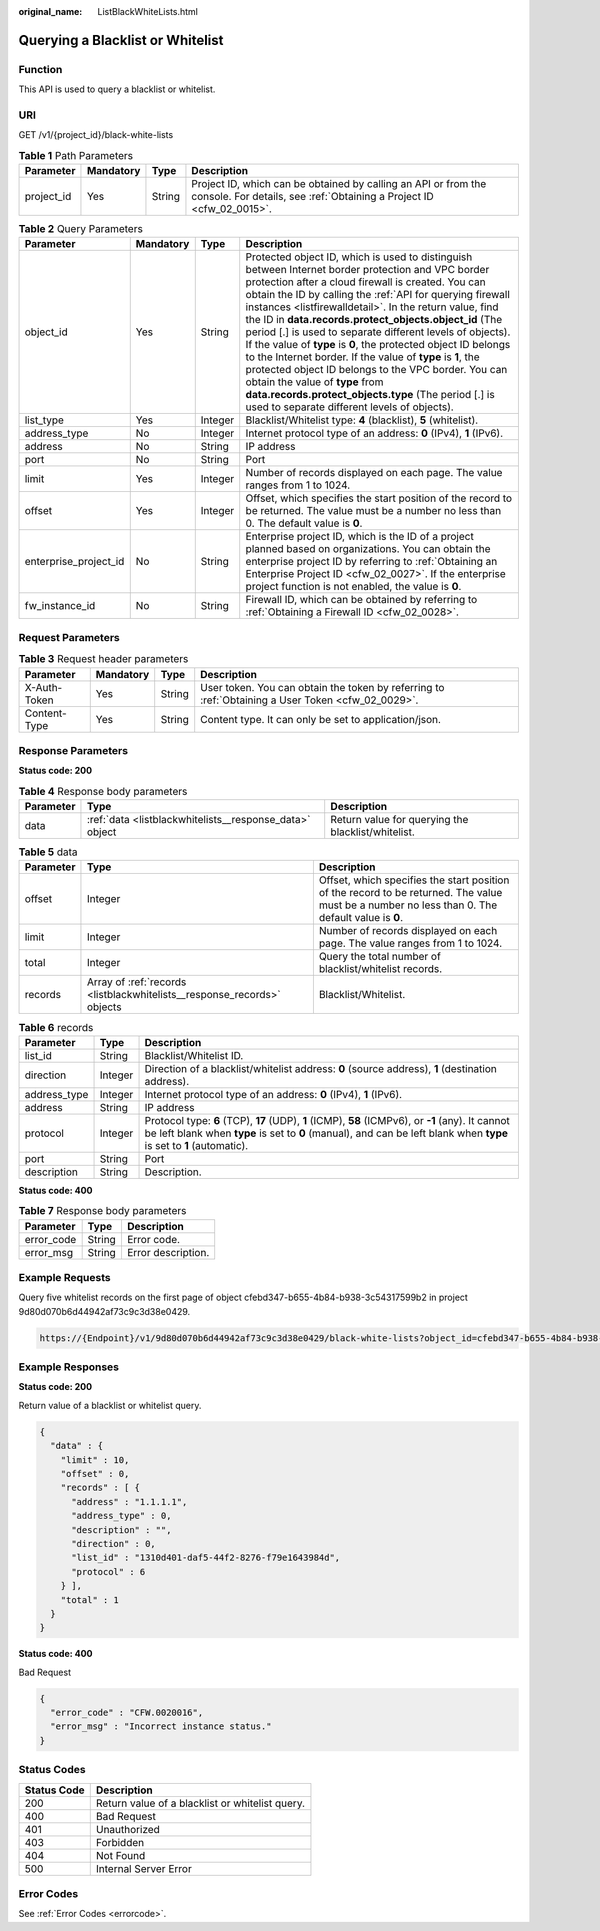 :original_name: ListBlackWhiteLists.html

.. _ListBlackWhiteLists:

Querying a Blacklist or Whitelist
=================================

Function
--------

This API is used to query a blacklist or whitelist.

URI
---

GET /v1/{project_id}/black-white-lists

.. table:: **Table 1** Path Parameters

   +------------+-----------+--------+----------------------------------------------------------------------------------------------------------------------------------------+
   | Parameter  | Mandatory | Type   | Description                                                                                                                            |
   +============+===========+========+========================================================================================================================================+
   | project_id | Yes       | String | Project ID, which can be obtained by calling an API or from the console. For details, see :ref:`Obtaining a Project ID <cfw_02_0015>`. |
   +------------+-----------+--------+----------------------------------------------------------------------------------------------------------------------------------------+

.. table:: **Table 2** Query Parameters

   +-----------------------+-----------+---------+---------------------------------------------------------------------------------------------------------------------------------------------------------------------------------------------------------------------------------------------------------------------------------------------------------------------------------------------------------------------------------------------------------------------------------------------------------------------------------------------------------------------------------------------------------------------------------------------------------------------------------------------------------------------------------------------------------------------------------------------+
   | Parameter             | Mandatory | Type    | Description                                                                                                                                                                                                                                                                                                                                                                                                                                                                                                                                                                                                                                                                                                                                 |
   +=======================+===========+=========+=============================================================================================================================================================================================================================================================================================================================================================================================================================================================================================================================================================================================================================================================================================================================================+
   | object_id             | Yes       | String  | Protected object ID, which is used to distinguish between Internet border protection and VPC border protection after a cloud firewall is created. You can obtain the ID by calling the :ref:`API for querying firewall instances <listfirewalldetail>`. In the return value, find the ID in **data.records.protect_objects.object_id** (The period [.] is used to separate different levels of objects). If the value of **type** is **0**, the protected object ID belongs to the Internet border. If the value of **type** is **1**, the protected object ID belongs to the VPC border. You can obtain the value of **type** from **data.records.protect_objects.type** (The period [.] is used to separate different levels of objects). |
   +-----------------------+-----------+---------+---------------------------------------------------------------------------------------------------------------------------------------------------------------------------------------------------------------------------------------------------------------------------------------------------------------------------------------------------------------------------------------------------------------------------------------------------------------------------------------------------------------------------------------------------------------------------------------------------------------------------------------------------------------------------------------------------------------------------------------------+
   | list_type             | Yes       | Integer | Blacklist/Whitelist type: **4** (blacklist), **5** (whitelist).                                                                                                                                                                                                                                                                                                                                                                                                                                                                                                                                                                                                                                                                             |
   +-----------------------+-----------+---------+---------------------------------------------------------------------------------------------------------------------------------------------------------------------------------------------------------------------------------------------------------------------------------------------------------------------------------------------------------------------------------------------------------------------------------------------------------------------------------------------------------------------------------------------------------------------------------------------------------------------------------------------------------------------------------------------------------------------------------------------+
   | address_type          | No        | Integer | Internet protocol type of an address: **0** (IPv4), **1** (IPv6).                                                                                                                                                                                                                                                                                                                                                                                                                                                                                                                                                                                                                                                                           |
   +-----------------------+-----------+---------+---------------------------------------------------------------------------------------------------------------------------------------------------------------------------------------------------------------------------------------------------------------------------------------------------------------------------------------------------------------------------------------------------------------------------------------------------------------------------------------------------------------------------------------------------------------------------------------------------------------------------------------------------------------------------------------------------------------------------------------------+
   | address               | No        | String  | IP address                                                                                                                                                                                                                                                                                                                                                                                                                                                                                                                                                                                                                                                                                                                                  |
   +-----------------------+-----------+---------+---------------------------------------------------------------------------------------------------------------------------------------------------------------------------------------------------------------------------------------------------------------------------------------------------------------------------------------------------------------------------------------------------------------------------------------------------------------------------------------------------------------------------------------------------------------------------------------------------------------------------------------------------------------------------------------------------------------------------------------------+
   | port                  | No        | String  | Port                                                                                                                                                                                                                                                                                                                                                                                                                                                                                                                                                                                                                                                                                                                                        |
   +-----------------------+-----------+---------+---------------------------------------------------------------------------------------------------------------------------------------------------------------------------------------------------------------------------------------------------------------------------------------------------------------------------------------------------------------------------------------------------------------------------------------------------------------------------------------------------------------------------------------------------------------------------------------------------------------------------------------------------------------------------------------------------------------------------------------------+
   | limit                 | Yes       | Integer | Number of records displayed on each page. The value ranges from 1 to 1024.                                                                                                                                                                                                                                                                                                                                                                                                                                                                                                                                                                                                                                                                  |
   +-----------------------+-----------+---------+---------------------------------------------------------------------------------------------------------------------------------------------------------------------------------------------------------------------------------------------------------------------------------------------------------------------------------------------------------------------------------------------------------------------------------------------------------------------------------------------------------------------------------------------------------------------------------------------------------------------------------------------------------------------------------------------------------------------------------------------+
   | offset                | Yes       | Integer | Offset, which specifies the start position of the record to be returned. The value must be a number no less than 0. The default value is **0**.                                                                                                                                                                                                                                                                                                                                                                                                                                                                                                                                                                                             |
   +-----------------------+-----------+---------+---------------------------------------------------------------------------------------------------------------------------------------------------------------------------------------------------------------------------------------------------------------------------------------------------------------------------------------------------------------------------------------------------------------------------------------------------------------------------------------------------------------------------------------------------------------------------------------------------------------------------------------------------------------------------------------------------------------------------------------------+
   | enterprise_project_id | No        | String  | Enterprise project ID, which is the ID of a project planned based on organizations. You can obtain the enterprise project ID by referring to :ref:`Obtaining an Enterprise Project ID <cfw_02_0027>`. If the enterprise project function is not enabled, the value is **0**.                                                                                                                                                                                                                                                                                                                                                                                                                                                                |
   +-----------------------+-----------+---------+---------------------------------------------------------------------------------------------------------------------------------------------------------------------------------------------------------------------------------------------------------------------------------------------------------------------------------------------------------------------------------------------------------------------------------------------------------------------------------------------------------------------------------------------------------------------------------------------------------------------------------------------------------------------------------------------------------------------------------------------+
   | fw_instance_id        | No        | String  | Firewall ID, which can be obtained by referring to :ref:`Obtaining a Firewall ID <cfw_02_0028>`.                                                                                                                                                                                                                                                                                                                                                                                                                                                                                                                                                                                                                                            |
   +-----------------------+-----------+---------+---------------------------------------------------------------------------------------------------------------------------------------------------------------------------------------------------------------------------------------------------------------------------------------------------------------------------------------------------------------------------------------------------------------------------------------------------------------------------------------------------------------------------------------------------------------------------------------------------------------------------------------------------------------------------------------------------------------------------------------------+

Request Parameters
------------------

.. table:: **Table 3** Request header parameters

   +--------------+-----------+--------+---------------------------------------------------------------------------------------------------+
   | Parameter    | Mandatory | Type   | Description                                                                                       |
   +==============+===========+========+===================================================================================================+
   | X-Auth-Token | Yes       | String | User token. You can obtain the token by referring to :ref:`Obtaining a User Token <cfw_02_0029>`. |
   +--------------+-----------+--------+---------------------------------------------------------------------------------------------------+
   | Content-Type | Yes       | String | Content type. It can only be set to application/json.                                             |
   +--------------+-----------+--------+---------------------------------------------------------------------------------------------------+

Response Parameters
-------------------

**Status code: 200**

.. table:: **Table 4** Response body parameters

   +-----------+---------------------------------------------------------+----------------------------------------------------+
   | Parameter | Type                                                    | Description                                        |
   +===========+=========================================================+====================================================+
   | data      | :ref:`data <listblackwhitelists__response_data>` object | Return value for querying the blacklist/whitelist. |
   +-----------+---------------------------------------------------------+----------------------------------------------------+

.. _listblackwhitelists__response_data:

.. table:: **Table 5** data

   +-----------+-------------------------------------------------------------------------+-------------------------------------------------------------------------------------------------------------------------------------------------+
   | Parameter | Type                                                                    | Description                                                                                                                                     |
   +===========+=========================================================================+=================================================================================================================================================+
   | offset    | Integer                                                                 | Offset, which specifies the start position of the record to be returned. The value must be a number no less than 0. The default value is **0**. |
   +-----------+-------------------------------------------------------------------------+-------------------------------------------------------------------------------------------------------------------------------------------------+
   | limit     | Integer                                                                 | Number of records displayed on each page. The value ranges from 1 to 1024.                                                                      |
   +-----------+-------------------------------------------------------------------------+-------------------------------------------------------------------------------------------------------------------------------------------------+
   | total     | Integer                                                                 | Query the total number of blacklist/whitelist records.                                                                                          |
   +-----------+-------------------------------------------------------------------------+-------------------------------------------------------------------------------------------------------------------------------------------------+
   | records   | Array of :ref:`records <listblackwhitelists__response_records>` objects | Blacklist/Whitelist.                                                                                                                            |
   +-----------+-------------------------------------------------------------------------+-------------------------------------------------------------------------------------------------------------------------------------------------+

.. _listblackwhitelists__response_records:

.. table:: **Table 6** records

   +--------------+---------+----------------------------------------------------------------------------------------------------------------------------------------------------------------------------------------------------------------------------+
   | Parameter    | Type    | Description                                                                                                                                                                                                                |
   +==============+=========+============================================================================================================================================================================================================================+
   | list_id      | String  | Blacklist/Whitelist ID.                                                                                                                                                                                                    |
   +--------------+---------+----------------------------------------------------------------------------------------------------------------------------------------------------------------------------------------------------------------------------+
   | direction    | Integer | Direction of a blacklist/whitelist address: **0** (source address), **1** (destination address).                                                                                                                           |
   +--------------+---------+----------------------------------------------------------------------------------------------------------------------------------------------------------------------------------------------------------------------------+
   | address_type | Integer | Internet protocol type of an address: **0** (IPv4), **1** (IPv6).                                                                                                                                                          |
   +--------------+---------+----------------------------------------------------------------------------------------------------------------------------------------------------------------------------------------------------------------------------+
   | address      | String  | IP address                                                                                                                                                                                                                 |
   +--------------+---------+----------------------------------------------------------------------------------------------------------------------------------------------------------------------------------------------------------------------------+
   | protocol     | Integer | Protocol type: **6** (TCP), **17** (UDP), **1** (ICMP), **58** (ICMPv6), or **-1** (any). It cannot be left blank when **type** is set to **0** (manual), and can be left blank when **type** is set to **1** (automatic). |
   +--------------+---------+----------------------------------------------------------------------------------------------------------------------------------------------------------------------------------------------------------------------------+
   | port         | String  | Port                                                                                                                                                                                                                       |
   +--------------+---------+----------------------------------------------------------------------------------------------------------------------------------------------------------------------------------------------------------------------------+
   | description  | String  | Description.                                                                                                                                                                                                               |
   +--------------+---------+----------------------------------------------------------------------------------------------------------------------------------------------------------------------------------------------------------------------------+

**Status code: 400**

.. table:: **Table 7** Response body parameters

   ========== ====== ==================
   Parameter  Type   Description
   ========== ====== ==================
   error_code String Error code.
   error_msg  String Error description.
   ========== ====== ==================

Example Requests
----------------

Query five whitelist records on the first page of object cfebd347-b655-4b84-b938-3c54317599b2 in project 9d80d070b6d44942af73c9c3d38e0429.

.. code-block::

   https://{Endpoint}/v1/9d80d070b6d44942af73c9c3d38e0429/black-white-lists?object_id=cfebd347-b655-4b84-b938-3c54317599b2&limit=10&offset=0&list_type=5

Example Responses
-----------------

**Status code: 200**

Return value of a blacklist or whitelist query.

.. code-block::

   {
     "data" : {
       "limit" : 10,
       "offset" : 0,
       "records" : [ {
         "address" : "1.1.1.1",
         "address_type" : 0,
         "description" : "",
         "direction" : 0,
         "list_id" : "1310d401-daf5-44f2-8276-f79e1643984d",
         "protocol" : 6
       } ],
       "total" : 1
     }
   }

**Status code: 400**

Bad Request

.. code-block::

   {
     "error_code" : "CFW.0020016",
     "error_msg" : "Incorrect instance status."
   }

Status Codes
------------

=========== ===============================================
Status Code Description
=========== ===============================================
200         Return value of a blacklist or whitelist query.
400         Bad Request
401         Unauthorized
403         Forbidden
404         Not Found
500         Internal Server Error
=========== ===============================================

Error Codes
-----------

See :ref:`Error Codes <errorcode>`.
